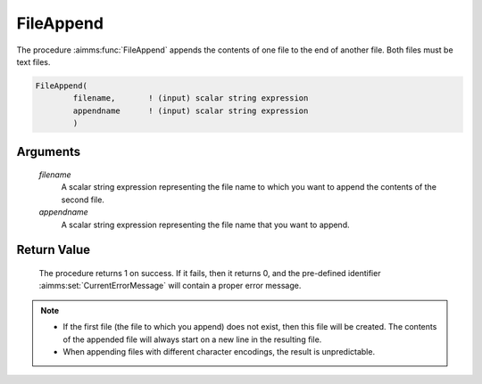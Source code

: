 .. aimms:procedure:: FileAppend(filename, appendname)

.. _FileAppend:

FileAppend
==========

The procedure :aimms:func:`FileAppend` appends the contents of one file to the end
of another file. Both files must be text files.

.. code-block:: aimms

    FileAppend(
            filename,       ! (input) scalar string expression
            appendname      ! (input) scalar string expression
            )

Arguments
---------

    *filename*
        A scalar string expression representing the file name to which you want
        to append the contents of the second file.

    *appendname*
        A scalar string expression representing the file name that you want to
        append.

Return Value
------------

    The procedure returns 1 on success. If it fails, then it returns 0, and
    the pre-defined identifier :aimms:set:`CurrentErrorMessage` will contain a proper error
    message.

.. note::

    -  If the first file (the file to which you append) does not exist, then
       this file will be created. The contents of the appended file will
       always start on a new line in the resulting file.

    -  When appending files with different character encodings, the result
       is unpredictable.

.. seealso::

    The procedures :aimms:func:`FileCopy`, :aimms:func:`FileExists`.
